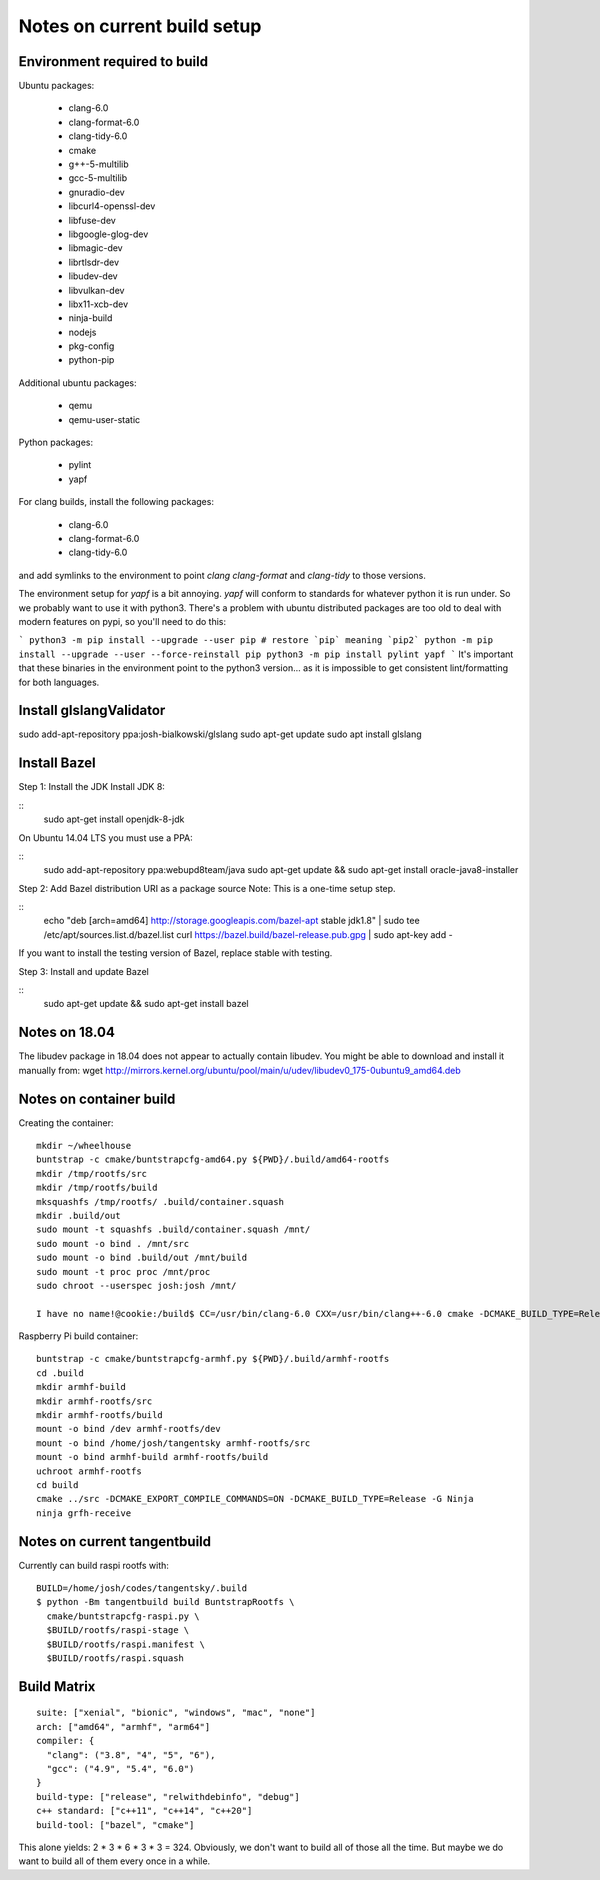 ============================
Notes on current build setup
============================

Environment required to build
=============================

Ubuntu packages:

  * clang-6.0
  * clang-format-6.0
  * clang-tidy-6.0
  * cmake
  * g++-5-multilib
  * gcc-5-multilib
  * gnuradio-dev
  * libcurl4-openssl-dev
  * libfuse-dev
  * libgoogle-glog-dev
  * libmagic-dev
  * librtlsdr-dev
  * libudev-dev
  * libvulkan-dev
  * libx11-xcb-dev
  * ninja-build
  * nodejs
  * pkg-config
  * python-pip

Additional ubuntu packages:

  * qemu
  * qemu-user-static

Python packages:

  * pylint
  * yapf

For clang builds, install the following packages:

  * clang-6.0
  * clang-format-6.0
  * clang-tidy-6.0

and add symlinks to the environment to point `clang` `clang-format` and
`clang-tidy` to those versions.

The environment setup for `yapf` is a bit annoying. `yapf` will conform to
standards for whatever python it is run under. So we probably want to use it
with python3. There's a problem with ubuntu distributed packages are too old
to deal with modern features on pypi, so you'll need to do this:

```
python3 -m pip install --upgrade --user pip
# restore `pip` meaning `pip2`
python -m pip install --upgrade --user --force-reinstall pip
python3 -m pip install pylint yapf
```
It's important that these binaries in the environment point to the python3
version... as it is impossible to get consistent lint/formatting for both
languages.

Install glslangValidator
========================

sudo add-apt-repository ppa:josh-bialkowski/glslang
sudo apt-get update
sudo apt install glslang

Install Bazel
=============

Step 1: Install the JDK
Install JDK 8:

::
    sudo apt-get install openjdk-8-jdk

On Ubuntu 14.04 LTS you must use a PPA:

::
    sudo add-apt-repository ppa:webupd8team/java
    sudo apt-get update && sudo apt-get install oracle-java8-installer

Step 2: Add Bazel distribution URI as a package source
Note: This is a one-time setup step.

::
    echo "deb [arch=amd64] http://storage.googleapis.com/bazel-apt stable jdk1.8" | sudo tee /etc/apt/sources.list.d/bazel.list
    curl https://bazel.build/bazel-release.pub.gpg | sudo apt-key add -

If you want to install the testing version of Bazel, replace stable with
testing.

Step 3: Install and update Bazel

::
    sudo apt-get update && sudo apt-get install bazel

Notes on 18.04
==============

The libudev package in 18.04 does not appear to actually contain libudev.
You might be able to download and install it manually from:
wget http://mirrors.kernel.org/ubuntu/pool/main/u/udev/libudev0_175-0ubuntu9_amd64.deb


Notes on container build
========================

Creating the container::

    mkdir ~/wheelhouse
    buntstrap -c cmake/buntstrapcfg-amd64.py ${PWD}/.build/amd64-rootfs
    mkdir /tmp/rootfs/src
    mkdir /tmp/rootfs/build
    mksquashfs /tmp/rootfs/ .build/container.squash
    mkdir .build/out
    sudo mount -t squashfs .build/container.squash /mnt/
    sudo mount -o bind . /mnt/src
    sudo mount -o bind .build/out /mnt/build
    sudo mount -t proc proc /mnt/proc
    sudo chroot --userspec josh:josh /mnt/

    I have no name!@cookie:/build$ CC=/usr/bin/clang-6.0 CXX=/usr/bin/clang++-6.0 cmake -DCMAKE_BUILD_TYPE=Release -DCMAKE_EXPORT_COMPILE_COMMANDS=On -G Ninja /src

Raspberry Pi build container::

    buntstrap -c cmake/buntstrapcfg-armhf.py ${PWD}/.build/armhf-rootfs
    cd .build
    mkdir armhf-build
    mkdir armhf-rootfs/src
    mkdir armhf-rootfs/build
    mount -o bind /dev armhf-rootfs/dev
    mount -o bind /home/josh/tangentsky armhf-rootfs/src
    mount -o bind armhf-build armhf-rootfs/build
    uchroot armhf-rootfs
    cd build
    cmake ../src -DCMAKE_EXPORT_COMPILE_COMMANDS=ON -DCMAKE_BUILD_TYPE=Release -G Ninja
    ninja grfh-receive


Notes on current tangentbuild
=============================

Currently can build raspi rootfs with::

    BUILD=/home/josh/codes/tangentsky/.build
    $ python -Bm tangentbuild build BuntstrapRootfs \
      cmake/buntstrapcfg-raspi.py \
      $BUILD/rootfs/raspi-stage \
      $BUILD/rootfs/raspi.manifest \
      $BUILD/rootfs/raspi.squash

Build Matrix
============

::

    suite: ["xenial", "bionic", "windows", "mac", "none"]
    arch: ["amd64", "armhf", "arm64"]
    compiler: {
      "clang": ("3.8", "4", "5", "6"),
      "gcc": ("4.9", "5.4", "6.0")
    }
    build-type: ["release", "relwithdebinfo", "debug"]
    c++ standard: ["c++11", "c++14", "c++20"]
    build-tool: ["bazel", "cmake"]

This alone yields: 2 * 3 * 6 * 3 * 3 = 324. Obviously, we don't want to build
all of those all the time. But maybe we do want to build all of them every once
in a while.
